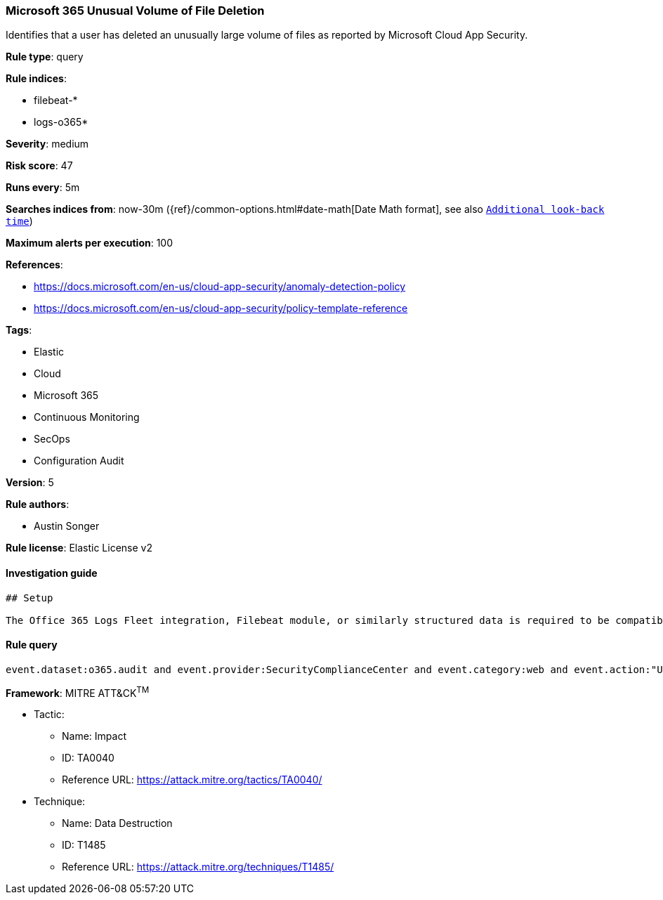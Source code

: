 [[prebuilt-rule-7-16-4-microsoft-365-unusual-volume-of-file-deletion]]
=== Microsoft 365 Unusual Volume of File Deletion

Identifies that a user has deleted an unusually large volume of files as reported by Microsoft Cloud App Security.

*Rule type*: query

*Rule indices*: 

* filebeat-*
* logs-o365*

*Severity*: medium

*Risk score*: 47

*Runs every*: 5m

*Searches indices from*: now-30m ({ref}/common-options.html#date-math[Date Math format], see also <<rule-schedule, `Additional look-back time`>>)

*Maximum alerts per execution*: 100

*References*: 

* https://docs.microsoft.com/en-us/cloud-app-security/anomaly-detection-policy
* https://docs.microsoft.com/en-us/cloud-app-security/policy-template-reference

*Tags*: 

* Elastic
* Cloud
* Microsoft 365
* Continuous Monitoring
* SecOps
* Configuration Audit

*Version*: 5

*Rule authors*: 

* Austin Songer

*Rule license*: Elastic License v2


==== Investigation guide


[source, markdown]
----------------------------------
## Setup

The Office 365 Logs Fleet integration, Filebeat module, or similarly structured data is required to be compatible with this rule.

----------------------------------

==== Rule query


[source, js]
----------------------------------
event.dataset:o365.audit and event.provider:SecurityComplianceCenter and event.category:web and event.action:"Unusual volume of file deletion" and event.outcome:success

----------------------------------

*Framework*: MITRE ATT&CK^TM^

* Tactic:
** Name: Impact
** ID: TA0040
** Reference URL: https://attack.mitre.org/tactics/TA0040/
* Technique:
** Name: Data Destruction
** ID: T1485
** Reference URL: https://attack.mitre.org/techniques/T1485/
